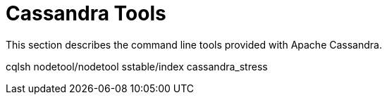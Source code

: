 = Cassandra Tools

This section describes the command line tools provided with Apache
Cassandra.

cqlsh nodetool/nodetool sstable/index cassandra_stress
